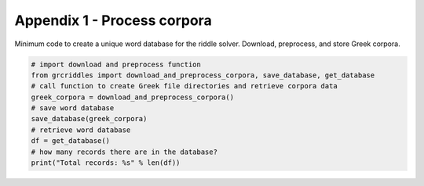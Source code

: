 Appendix 1 - Process corpora
============================

Minimum code to create a unique word database for the riddle solver. Download,
preprocess, and store Greek corpora.

.. code-block:: python

  # import download and preprocess function
  from grcriddles import download_and_preprocess_corpora, save_database, get_database
  # call function to create Greek file directories and retrieve corpora data
  greek_corpora = download_and_preprocess_corpora()
  # save word database
  save_database(greek_corpora)
  # retrieve word database
  df = get_database()
  # how many records there are in the database?
  print("Total records: %s" % len(df))
